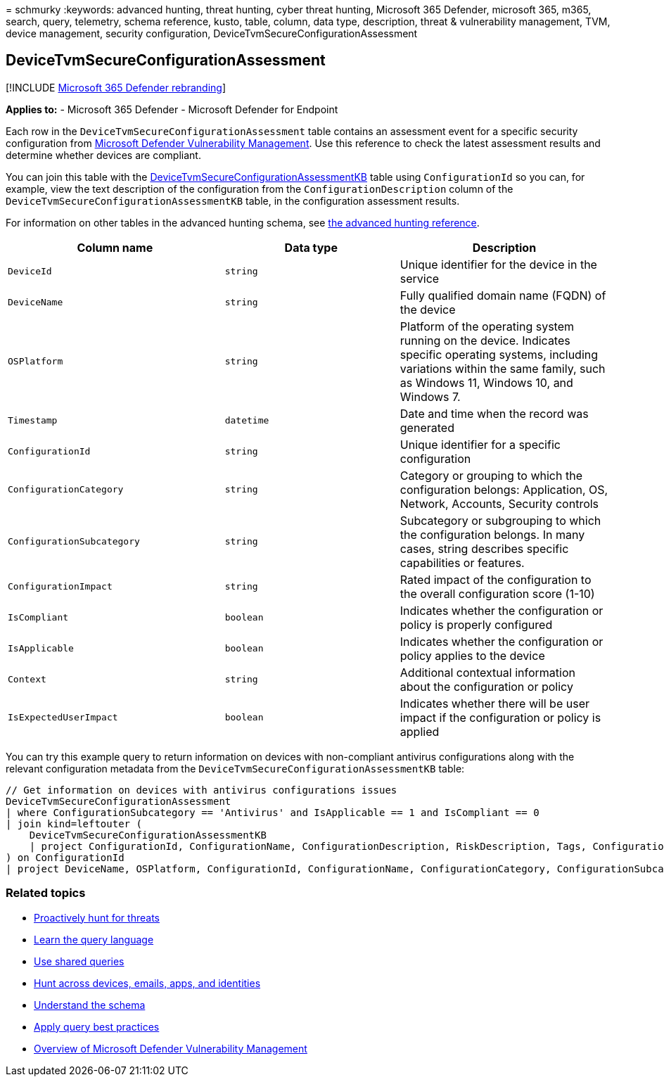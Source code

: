 = 
schmurky
:keywords: advanced hunting, threat hunting, cyber threat hunting,
Microsoft 365 Defender, microsoft 365, m365, search, query, telemetry,
schema reference, kusto, table, column, data type, description, threat &
vulnerability management, TVM, device management, security
configuration, DeviceTvmSecureConfigurationAssessment

== DeviceTvmSecureConfigurationAssessment

{empty}[!INCLUDE link:../includes/microsoft-defender.md[Microsoft 365
Defender rebranding]]

*Applies to:* - Microsoft 365 Defender - Microsoft Defender for Endpoint

Each row in the `DeviceTvmSecureConfigurationAssessment` table contains
an assessment event for a specific security configuration from
link:/windows/security/threat-protection/microsoft-defender-atp/next-gen-threat-and-vuln-mgt[Microsoft
Defender Vulnerability Management]. Use this reference to check the
latest assessment results and determine whether devices are compliant.

You can join this table with the
link:advanced-hunting-devicetvmsecureconfigurationassessmentkb-table.md[DeviceTvmSecureConfigurationAssessmentKB]
table using `ConfigurationId` so you can, for example, view the text
description of the configuration from the `ConfigurationDescription`
column of the `DeviceTvmSecureConfigurationAssessmentKB` table, in the
configuration assessment results.

For information on other tables in the advanced hunting schema, see
link:advanced-hunting-schema-tables.md[the advanced hunting reference].

[width="100%",cols="36%,29%,35%",options="header",]
|===
|Column name |Data type |Description
|`DeviceId` |`string` |Unique identifier for the device in the service

|`DeviceName` |`string` |Fully qualified domain name (FQDN) of the
device

|`OSPlatform` |`string` |Platform of the operating system running on the
device. Indicates specific operating systems, including variations
within the same family, such as Windows 11, Windows 10, and Windows 7.

|`Timestamp` |`datetime` |Date and time when the record was generated

|`ConfigurationId` |`string` |Unique identifier for a specific
configuration

|`ConfigurationCategory` |`string` |Category or grouping to which the
configuration belongs: Application, OS, Network, Accounts, Security
controls

|`ConfigurationSubcategory` |`string` |Subcategory or subgrouping to
which the configuration belongs. In many cases, string describes
specific capabilities or features.

|`ConfigurationImpact` |`string` |Rated impact of the configuration to
the overall configuration score (1-10)

|`IsCompliant` |`boolean` |Indicates whether the configuration or policy
is properly configured

|`IsApplicable` |`boolean` |Indicates whether the configuration or
policy applies to the device

|`Context` |`string` |Additional contextual information about the
configuration or policy

|`IsExpectedUserImpact` |`boolean` |Indicates whether there will be user
impact if the configuration or policy is applied
|===

You can try this example query to return information on devices with
non-compliant antivirus configurations along with the relevant
configuration metadata from the
`DeviceTvmSecureConfigurationAssessmentKB` table:

[source,kusto]
----
// Get information on devices with antivirus configurations issues
DeviceTvmSecureConfigurationAssessment
| where ConfigurationSubcategory == 'Antivirus' and IsApplicable == 1 and IsCompliant == 0
| join kind=leftouter (
    DeviceTvmSecureConfigurationAssessmentKB
    | project ConfigurationId, ConfigurationName, ConfigurationDescription, RiskDescription, Tags, ConfigurationImpact
) on ConfigurationId
| project DeviceName, OSPlatform, ConfigurationId, ConfigurationName, ConfigurationCategory, ConfigurationSubcategory, ConfigurationDescription, RiskDescription, ConfigurationImpact, Tags
----

=== Related topics

* link:advanced-hunting-overview.md[Proactively hunt for threats]
* link:advanced-hunting-query-language.md[Learn the query language]
* link:advanced-hunting-shared-queries.md[Use shared queries]
* link:advanced-hunting-query-emails-devices.md[Hunt across devices&#44;
emails&#44; apps&#44; and identities]
* link:advanced-hunting-schema-tables.md[Understand the schema]
* link:advanced-hunting-best-practices.md[Apply query best practices]
* link:/windows/security/threat-protection/microsoft-defender-atp/next-gen-threat-and-vuln-mgt[Overview
of Microsoft Defender Vulnerability Management]
